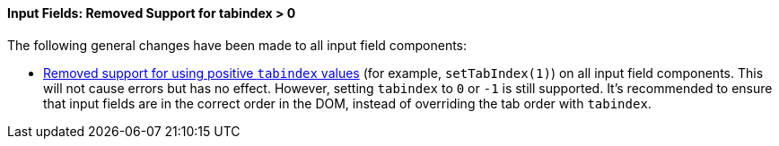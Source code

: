 pass:[<!-- vale Vale.Spelling = NO -->]

[discrete]
==== Input Fields: Removed Support for tabindex > 0

pass:[<!-- vale Vale.Spelling = YES -->]

The following general changes have been made to all input field components:

* https://github.com/vaadin/web-components/issues/3275[Removed support for using positive `tabindex` values] (for example, `setTabIndex(1)`) on all input field components.
This will not cause errors but has no effect.
However, setting `tabindex` to `0` or `-1` is still supported.
It's recommended to ensure that input fields are in the correct order in the DOM, instead of overriding the tab order with `tabindex`.
